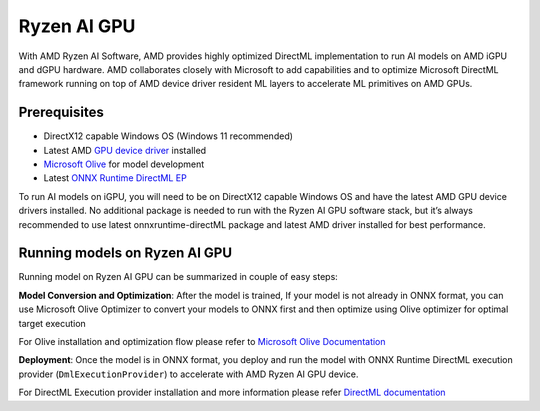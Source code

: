 ############
Ryzen AI GPU
############

With AMD Ryzen AI Software, AMD provides highly optimized DirectML implementation to run AI models on AMD iGPU and dGPU hardware. AMD collaborates closely with Microsoft to add capabilities and to optimize Microsoft DirectML framework running on top of AMD device driver resident ML layers to accelerate ML primitives on AMD GPUs.

Prerequisites
~~~~~~~~~~~~~

- DirectX12 capable Windows OS (Windows 11 recommended)
- Latest AMD `GPU device driver <https://www.amd.com/en/support>`_ installed
- `Microsoft Olive <https://microsoft.github.io/Olive/getstarted/installation.html#>`_ for model development
- Latest `ONNX Runtime DirectML EP <https://onnxruntime.ai/docs/execution-providers/DirectML-ExecutionProvider.html#install>`_ 


To run AI models on iGPU, you will need to be on DirectX12 capable Windows OS and have the latest AMD GPU device drivers installed. No additional package is needed to run with the Ryzen AI GPU software stack, but it’s always recommended to use latest onnxruntime-directML package and latest AMD driver installed for best performance. 

Running models on Ryzen AI GPU
~~~~~~~~~~~~~~~~~~~~~~~~~~~~~~~

Running model on Ryzen AI GPU can be summarized in couple of easy steps: 

**Model Conversion and Optimization**: After the model is trained, If your model is not already in ONNX format, you can use Microsoft Olive Optimizer to convert your models to ONNX first and then optimize using Olive optimizer for optimal target execution 

For Olive installation and optimization flow please refer to `Microsoft Olive Documentation <https://microsoft.github.io/Olive/>`_


**Deployment**: Once the model is in ONNX format, you deploy and run the model with ONNX Runtime DirectML execution provider (``DmlExecutionProvider``) to accelerate with AMD Ryzen AI GPU device. 


For DirectML Execution provider installation and more information please refer `DirectML documentation <https://onnxruntime.ai/docs/execution-providers/DirectML-ExecutionProvider.html>`_

 

